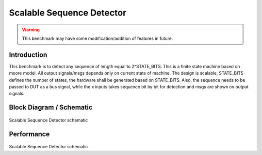 .. _datasheet_fsm_scalable_seq_detector:

Scalable Sequence Detector
------------------------
.. warning:: This benchmark may have some modification/addition of features in future.

.. _datasheet_scalable_seq_detector_introduction:

Introduction
~~~~~~~~~~~~~
This benchmark is to detect any sequence of length equal to 2^STATE_BITS. This is a finite state machine based on moore model. All output signals/msgs depends only on current state of machine. The design is scalable, STATE_BITS defines the number of states, the hardware shall be generated based on STATE_BITS. Also, the sequence needs to be passed to DUT as a bus signal, while the x inputs takes sequence bit by bit for detection and msgs are shown on output signals. 

.. _fig_scalable_seq_detector:

Block Diagram / Schematic
~~~~~~~~~~~~~
.. figure:: ./figures/scalable_seq_detector.svg
  :width: 100%
  :alt: Scalable Sequence Detector schematic
Scalable Sequence Detector schematic

.. _performance_scalable_seq_detector:

Performance
~~~~~~~~~~~~~
.. figure:: ./figures/scalable_seq_detector_synthesis_report.png
  :width: 100%
  :alt: Scalable Sequence Detector schematic
Scalable Sequence Detector schematic
